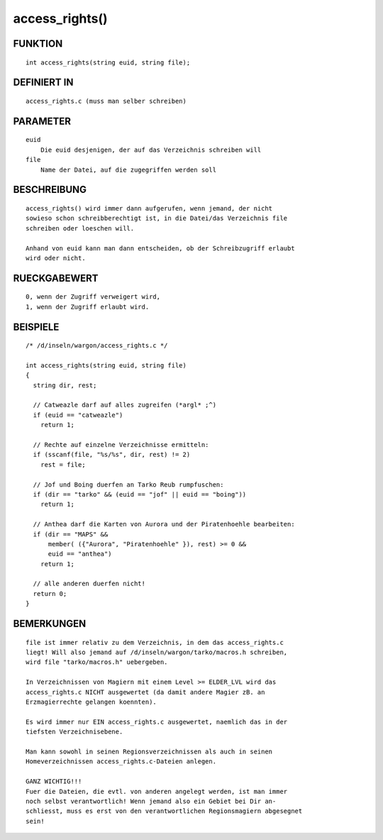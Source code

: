 access_rights()
===============

FUNKTION
--------
::

    int access_rights(string euid, string file);

DEFINIERT IN
------------
::

    access_rights.c (muss man selber schreiben)

PARAMETER
---------
::

    euid
        Die euid desjenigen, der auf das Verzeichnis schreiben will
    file
        Name der Datei, auf die zugegriffen werden soll

BESCHREIBUNG
------------
::

    access_rights() wird immer dann aufgerufen, wenn jemand, der nicht
    sowieso schon schreibberechtigt ist, in die Datei/das Verzeichnis file
    schreiben oder loeschen will.

    Anhand von euid kann man dann entscheiden, ob der Schreibzugriff erlaubt
    wird oder nicht.

RUECKGABEWERT
-------------
::

    0, wenn der Zugriff verweigert wird,
    1, wenn der Zugriff erlaubt wird.

BEISPIELE
---------
::

    /* /d/inseln/wargon/access_rights.c */

    int access_rights(string euid, string file)
    {
      string dir, rest;

      // Catweazle darf auf alles zugreifen (*argl* ;^)
      if (euid == "catweazle")
        return 1;

      // Rechte auf einzelne Verzeichnisse ermitteln:
      if (sscanf(file, "%s/%s", dir, rest) != 2)
        rest = file;

      // Jof und Boing duerfen an Tarko Reub rumpfuschen:
      if (dir == "tarko" && (euid == "jof" || euid == "boing"))
        return 1;

      // Anthea darf die Karten von Aurora und der Piratenhoehle bearbeiten:
      if (dir == "MAPS" && 
          member( ({"Aurora", "Piratenhoehle" }), rest) >= 0 && 
          euid == "anthea")
        return 1;

      // alle anderen duerfen nicht!
      return 0;
    }

BEMERKUNGEN
-----------
::

    file ist immer relativ zu dem Verzeichnis, in dem das access_rights.c
    liegt! Will also jemand auf /d/inseln/wargon/tarko/macros.h schreiben,
    wird file "tarko/macros.h" uebergeben.

    In Verzeichnissen von Magiern mit einem Level >= ELDER_LVL wird das
    access_rights.c NICHT ausgewertet (da damit andere Magier zB. an
    Erzmagierrechte gelangen koennten).

    Es wird immer nur EIN access_rights.c ausgewertet, naemlich das in der
    tiefsten Verzeichnisebene.

    Man kann sowohl in seinen Regionsverzeichnissen als auch in seinen
    Homeverzeichnissen access_rights.c-Dateien anlegen.

    GANZ WICHTIG!!!
    Fuer die Dateien, die evtl. von anderen angelegt werden, ist man immer
    noch selbst verantwortlich! Wenn jemand also ein Gebiet bei Dir an-
    schliesst, muss es erst von den verantwortlichen Regionsmagiern abgesegnet
    sein!

